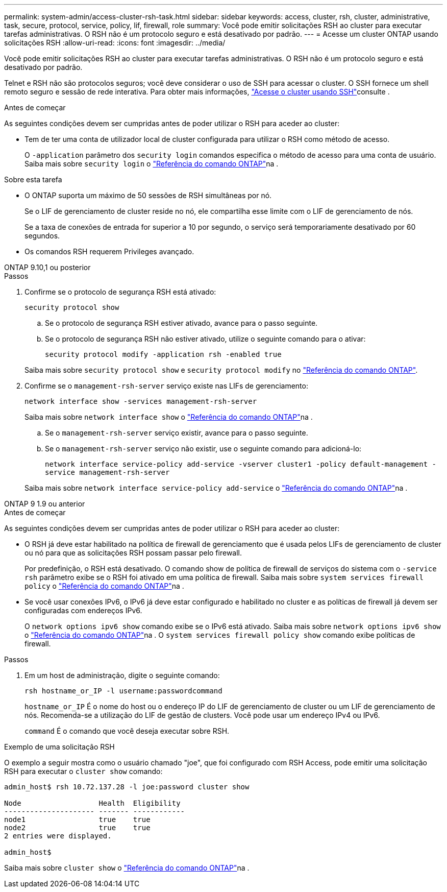 ---
permalink: system-admin/access-cluster-rsh-task.html 
sidebar: sidebar 
keywords: access, cluster, rsh, cluster, administrative, task, secure, protocol, service, policy, lif, firewall, role 
summary: Você pode emitir solicitações RSH ao cluster para executar tarefas administrativas. O RSH não é um protocolo seguro e está desativado por padrão. 
---
= Acesse um cluster ONTAP usando solicitações RSH
:allow-uri-read: 
:icons: font
:imagesdir: ../media/


[role="lead"]
Você pode emitir solicitações RSH ao cluster para executar tarefas administrativas. O RSH não é um protocolo seguro e está desativado por padrão.

Telnet e RSH não são protocolos seguros; você deve considerar o uso de SSH para acessar o cluster. O SSH fornece um shell remoto seguro e sessão de rede interativa. Para obter mais informações, link:./access-cluster-ssh-task.html["Acesse o cluster usando SSH"]consulte .

.Antes de começar
As seguintes condições devem ser cumpridas antes de poder utilizar o RSH para aceder ao cluster:

* Tem de ter uma conta de utilizador local de cluster configurada para utilizar o RSH como método de acesso.
+
O `-application` parâmetro dos `security login` comandos especifica o método de acesso para uma conta de usuário. Saiba mais sobre `security login` o link:https://docs.netapp.com/us-en/ontap-cli/search.html?q=security+login["Referência do comando ONTAP"^]na .



.Sobre esta tarefa
* O ONTAP suporta um máximo de 50 sessões de RSH simultâneas por nó.
+
Se o LIF de gerenciamento de cluster reside no nó, ele compartilha esse limite com o LIF de gerenciamento de nós.

+
Se a taxa de conexões de entrada for superior a 10 por segundo, o serviço será temporariamente desativado por 60 segundos.

* Os comandos RSH requerem Privileges avançado.


[role="tabbed-block"]
====
.ONTAP 9.10,1 ou posterior
--
.Passos
. Confirme se o protocolo de segurança RSH está ativado:
+
`security protocol show`

+
.. Se o protocolo de segurança RSH estiver ativado, avance para o passo seguinte.
.. Se o protocolo de segurança RSH não estiver ativado, utilize o seguinte comando para o ativar:
+
`security protocol modify -application rsh -enabled true`



+
Saiba mais sobre `security protocol show` e `security protocol modify` no link:https://docs.netapp.com/us-en/ontap-cli/search.html?q=security+protocol["Referência do comando ONTAP"^].

. Confirme se o `management-rsh-server` serviço existe nas LIFs de gerenciamento:
+
`network interface show -services management-rsh-server`

+
Saiba mais sobre `network interface show` o link:https://docs.netapp.com/us-en/ontap-cli/network-interface-show.html["Referência do comando ONTAP"^]na .

+
.. Se o `management-rsh-server` serviço existir, avance para o passo seguinte.
.. Se o `management-rsh-server` serviço não existir, use o seguinte comando para adicioná-lo:
+
`network interface service-policy add-service -vserver cluster1 -policy default-management -service management-rsh-server`

+
Saiba mais sobre `network interface service-policy add-service` o link:https://docs.netapp.com/us-en/ontap-cli/network-interface-service-policy-add-service.html["Referência do comando ONTAP"^]na .





--
.ONTAP 9 1.9 ou anterior
--
.Antes de começar
As seguintes condições devem ser cumpridas antes de poder utilizar o RSH para aceder ao cluster:

* O RSH já deve estar habilitado na política de firewall de gerenciamento que é usada pelos LIFs de gerenciamento de cluster ou nó para que as solicitações RSH possam passar pelo firewall.
+
Por predefinição, o RSH está desativado. O comando show de política de firewall de serviços do sistema com o `-service rsh` parâmetro exibe se o RSH foi ativado em uma política de firewall. Saiba mais sobre `system services firewall policy` o link:https://docs.netapp.com/us-en/ontap-cli/search.html?q=system+services+firewall+policy["Referência do comando ONTAP"^]na .

* Se você usar conexões IPv6, o IPv6 já deve estar configurado e habilitado no cluster e as políticas de firewall já devem ser configuradas com endereços IPv6.
+
O `network options ipv6 show` comando exibe se o IPv6 está ativado. Saiba mais sobre `network options ipv6 show` o link:https://docs.netapp.com/us-en/ontap-cli/network-options-ipv6-show.html["Referência do comando ONTAP"^]na . O `system services firewall policy show` comando exibe políticas de firewall.



.Passos
. Em um host de administração, digite o seguinte comando:
+
`rsh hostname_or_IP -l username:passwordcommand`

+
`hostname_or_IP` É o nome do host ou o endereço IP do LIF de gerenciamento de cluster ou um LIF de gerenciamento de nós. Recomenda-se a utilização do LIF de gestão de clusters. Você pode usar um endereço IPv4 ou IPv6.

+
`command` É o comando que você deseja executar sobre RSH.



--
====
.Exemplo de uma solicitação RSH
O exemplo a seguir mostra como o usuário chamado "joe", que foi configurado com RSH Access, pode emitir uma solicitação RSH para executar o `cluster show` comando:

[listing]
----

admin_host$ rsh 10.72.137.28 -l joe:password cluster show

Node                  Health  Eligibility
--------------------- ------- ------------
node1                 true    true
node2                 true    true
2 entries were displayed.

admin_host$
----
Saiba mais sobre `cluster show` o link:https://docs.netapp.com/us-en/ontap-cli/cluster-show.html["Referência do comando ONTAP"^]na .
